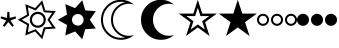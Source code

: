SplineFontDB: 3.2
FontName: SPA3
FullName: SPA3
FamilyName: SPA3
Weight: Regular
Copyright: Copyright (c) 2021, Vasek Potocek
UComments: "2021-1-20: Created with FontForge (http://fontforge.org)"
Version: 1.0
ItalicAngle: 0
UnderlinePosition: -100
UnderlineWidth: 50
Ascent: 800
Descent: 200
InvalidEm: 0
sfntRevision: 0x00010000
LayerCount: 2
Layer: 0 1 "Back" 1
Layer: 1 1 "Fore" 0
XUID: [1021 581 1839483784 9705260]
FSType: 0
OS2Version: 0
OS2_WeightWidthSlopeOnly: 0
OS2_UseTypoMetrics: 0
CreationTime: 1611141588
ModificationTime: 1611220955
PfmFamily: 17
TTFWeight: 400
TTFWidth: 5
LineGap: 0
VLineGap: 0
OS2TypoAscent: 1024
OS2TypoAOffset: 0
OS2TypoDescent: -400
OS2TypoDOffset: 0
OS2TypoLinegap: 0
OS2WinAscent: 1024
OS2WinAOffset: 0
OS2WinDescent: 400
OS2WinDOffset: 0
HheadAscent: 1024
HheadAOffset: 0
HheadDescent: -400
HheadDOffset: 0
OS2CapHeight: 660
OS2XHeight: 486
OS2Vendor: 'PfEd'
OS2UnicodeRanges: 80000000.00000000.00000000.00000000
MarkAttachClasses: 1
DEI: 91125
Encoding: Custom
UnicodeInterp: none
NameList: Adobe Glyph List
DisplaySize: -48
AntiAlias: 1
FitToEm: 0
WinInfo: 0 20 14
BeginPrivate: 2
BlueValues 45 [-410 -390 320 340 476 496 650 670 1014 1034]
BlueFuzz 1 1
EndPrivate
BeginChars: 9 9

StartChar: uni204E
Encoding: 0 8270 0
Width: 418
Flags: MW
LayerCount: 2
Fore
SplineSet
209 273 m 1,0,-1
 112 155 l 1,1,-1
 72 184 l 1,2,-1
 155 312 l 1,3,-1
 13 368 l 1,4,-1
 28 415 l 1,5,-1
 175 376 l 1,6,-1
 184 528 l 1,7,-1
 234 528 l 1,8,-1
 243 376 l 1,9,-1
 390 415 l 1,10,-1
 405 368 l 1,11,-1
 263 312 l 1,12,-1
 346 184 l 1,13,-1
 306 155 l 1,14,-1
 209 273 l 1,0,-1
EndSplineSet
Validated: 1
EndChar

StartChar: sun.stroke
Encoding: 1 61440 1
Width: 1000
LayerCount: 2
Fore
SplineSet
820 330 m 1,0,-1
 970 113 l 1,1,-1
 707 95 l 1,2,-1
 631 -157 l 1,3,-1
 453 38 l 1,4,-1
 208 -61 l 1,5,-1
 250 200 l 1,6,-1
 20 330 l 1,7,-1
 250 460 l 1,8,-1
 208 721 l 1,9,-1
 453 622 l 1,10,-1
 631 817 l 1,11,-1
 707 565 l 1,12,-1
 970 547 l 1,13,-1
 820 330 l 1,0,-1
760 330 m 1,14,-1
 880 504 l 1,15,-1
 670 518 l 1,16,-1
 609 720 l 1,17,-1
 467 564 l 1,18,-1
 271 643 l 1,19,-1
 304 434 l 1,20,-1
 120 330 l 1,21,-1
 304 226 l 1,22,-1
 271 17 l 1,23,-1
 467 96 l 1,24,-1
 609 -60 l 1,25,-1
 670 142 l 1,26,-1
 880 156 l 1,27,-1
 760 330 l 1,14,-1
720 330 m 128,-1,29
 720 247 720 247 661 189 c 0,30,31
 603 130 603 130 520 130 c 128,-1,32
 437 130 437 130 379 189 c 0,33,34
 320 247 320 247 320 330 c 128,-1,35
 320 413 320 413 379 471 c 0,36,37
 437 530 437 530 520 530 c 128,-1,38
 603 530 603 530 661 471 c 0,39,28
 720 413 720 413 720 330 c 128,-1,29
665 330 m 128,-1,41
 665 390 665 390 623 433 c 0,42,43
 580 475 580 475 520 475 c 128,-1,44
 460 475 460 475 417 433 c 0,45,46
 375 390 375 390 375 330 c 128,-1,47
 375 270 375 270 417 227 c 0,48,49
 460 185 460 185 520 185 c 128,-1,50
 580 185 580 185 623 227 c 0,51,40
 665 270 665 270 665 330 c 128,-1,41
EndSplineSet
Validated: 1
EndChar

StartChar: sun.fill
Encoding: 2 61441 2
Width: 1000
LayerCount: 2
Fore
SplineSet
820 330 m 1,0,-1
 970 113 l 1,1,-1
 707 95 l 1,2,-1
 631 -157 l 1,3,-1
 453 38 l 1,4,-1
 208 -61 l 1,5,-1
 250 200 l 1,6,-1
 20 330 l 1,7,-1
 250 460 l 1,8,-1
 208 721 l 1,9,-1
 453 622 l 1,10,-1
 631 817 l 1,11,-1
 707 565 l 1,12,-1
 970 547 l 1,13,-1
 820 330 l 1,0,-1
665 330 m 128,-1,15
 665 390 665 390 623 433 c 0,16,17
 580 475 580 475 520 475 c 128,-1,18
 460 475 460 475 417 433 c 0,19,20
 375 390 375 390 375 330 c 128,-1,21
 375 270 375 270 417 227 c 0,22,23
 460 185 460 185 520 185 c 128,-1,24
 580 185 580 185 623 227 c 0,25,14
 665 270 665 270 665 330 c 128,-1,15
EndSplineSet
Validated: 1
EndChar

StartChar: moon.stroke
Encoding: 3 61442 3
Width: 1000
LayerCount: 2
Fore
SplineSet
925 710 m 1,0,1
 864 730 864 730 800 730 c 0,2,3
 634 730 634 730 517 613 c 128,-1,4
 400 496 400 496 400 330 c 128,-1,5
 400 164 400 164 517 47 c 128,-1,6
 634 -70 634 -70 800 -70 c 0,7,8
 864 -70 864 -70 925 -50 c 1,9,10
 785 -170 785 -170 600 -170 c 0,11,12
 393 -170 393 -170 246 -24 c 0,13,14
 100 123 100 123 100 330 c 128,-1,15
 100 537 100 537 246 684 c 0,16,17
 393 830 393 830 600 830 c 0,18,19
 785 830 785 830 925 710 c 1,0,1
700 769 m 1,20,21
 651 780 651 780 600 780 c 0,22,23
 414 780 414 780 282 648 c 128,-1,24
 150 516 150 516 150 330 c 128,-1,25
 150 144 150 144 282 12 c 128,-1,26
 414 -120 414 -120 600 -120 c 0,27,28
 651 -120 651 -120 700 -109 c 1,29,30
 574 -80 574 -80 482 12 c 0,31,32
 350 144 350 144 350 330 c 128,-1,33
 350 516 350 516 482 648 c 0,34,35
 574 740 574 740 700 769 c 1,20,21
EndSplineSet
Validated: 1
EndChar

StartChar: moon.fill
Encoding: 4 61443 4
Width: 1000
Flags: W
LayerCount: 2
Fore
SplineSet
925 710 m 1,0,1
 864 730 864 730 800 730 c 0,2,3
 634 730 634 730 517 613 c 128,-1,4
 400 496 400 496 400 330 c 128,-1,5
 400 164 400 164 517 47 c 128,-1,6
 634 -70 634 -70 800 -70 c 0,7,8
 864 -70 864 -70 925 -50 c 1,9,10
 785 -170 785 -170 600 -170 c 0,11,12
 393 -170 393 -170 246 -24 c 0,13,14
 100 123 100 123 100 330 c 128,-1,15
 100 537 100 537 246 684 c 0,16,17
 393 830 393 830 600 830 c 0,18,19
 785 830 785 830 925 710 c 1,0,1
EndSplineSet
Validated: 1
EndChar

StartChar: star.stroke
Encoding: 5 61444 5
Width: 1000
LayerCount: 2
Fore
SplineSet
520 139 m 1,0,-1
 226 -75 l 1,1,-1
 338 271 l 1,2,-1
 44 485 l 1,3,-1
 408 485 l 1,4,-1
 520 830 l 1,5,-1
 632 485 l 1,6,-1
 996 485 l 1,7,-1
 702 271 l 1,8,-1
 814 -75 l 1,9,-1
 520 139 l 1,0,-1
520 215 m 1,10,-1
 696 87 l 1,11,-1
 629 295 l 1,12,-1
 805 423 l 1,13,-1
 587 423 l 1,14,-1
 520 630 l 1,15,-1
 453 423 l 1,16,-1
 235 423 l 1,17,-1
 411 295 l 1,18,-1
 344 87 l 1,19,-1
 520 215 l 1,10,-1
EndSplineSet
Validated: 1
EndChar

StartChar: star.fill
Encoding: 6 61445 6
Width: 1000
Flags: W
LayerCount: 2
Fore
SplineSet
520 139 m 1,0,-1
 226 -75 l 1,1,-1
 338 271 l 1,2,-1
 44 485 l 1,3,-1
 408 485 l 1,4,-1
 520 830 l 1,5,-1
 632 485 l 1,6,-1
 996 485 l 1,7,-1
 702 271 l 1,8,-1
 814 -75 l 1,9,-1
 520 139 l 1,0,-1
EndSplineSet
Validated: 1
EndChar

StartChar: ellipsis.stroke
Encoding: 7 61446 7
Width: 1000
LayerCount: 2
Fore
SplineSet
300 330 m 0,0,1
 300 268 300 268 256 224 c 0,2,3
 212 180 212 180 150 180 c 0,4,5
 88 180 88 180 44 224 c 0,6,7
 0 268 0 268 0 330 c 0,8,9
 0 392 0 392 44 436 c 0,10,11
 88 480 88 480 150 480 c 0,12,13
 212 480 212 480 256 436 c 0,14,15
 300 392 300 392 300 330 c 0,0,1
250 330 m 0,16,17
 250 371 250 371 221 401 c 0,18,19
 191 430 191 430 150 430 c 0,20,21
 109 430 109 430 79 401 c 0,22,23
 50 371 50 371 50 330 c 0,24,25
 50 289 50 289 79 259 c 0,26,27
 109 230 109 230 150 230 c 0,28,29
 191 230 191 230 221 259 c 0,30,31
 250 289 250 289 250 330 c 0,16,17
650 330 m 0,32,33
 650 268 650 268 606 224 c 0,34,35
 562 180 562 180 500 180 c 0,36,37
 438 180 438 180 394 224 c 0,38,39
 350 268 350 268 350 330 c 0,40,41
 350 392 350 392 394 436 c 0,42,43
 438 480 438 480 500 480 c 0,44,45
 562 480 562 480 606 436 c 0,46,47
 650 392 650 392 650 330 c 0,32,33
600 330 m 0,48,49
 600 371 600 371 571 401 c 0,50,51
 541 430 541 430 500 430 c 0,52,53
 459 430 459 430 429 401 c 0,54,55
 400 371 400 371 400 330 c 0,56,57
 400 289 400 289 429 259 c 0,58,59
 459 230 459 230 500 230 c 0,60,61
 541 230 541 230 571 259 c 0,62,63
 600 289 600 289 600 330 c 0,48,49
1000 330 m 0,64,65
 1000 268 1000 268 956 224 c 0,66,67
 912 180 912 180 850 180 c 0,68,69
 788 180 788 180 744 224 c 0,70,71
 700 268 700 268 700 330 c 0,72,73
 700 392 700 392 744 436 c 0,74,75
 788 480 788 480 850 480 c 0,76,77
 912 480 912 480 956 436 c 0,78,79
 1000 392 1000 392 1000 330 c 0,64,65
950 330 m 0,80,81
 950 371 950 371 921 401 c 0,82,83
 891 430 891 430 850 430 c 0,84,85
 809 430 809 430 779 401 c 0,86,87
 750 371 750 371 750 330 c 0,88,89
 750 289 750 289 779 259 c 0,90,91
 809 230 809 230 850 230 c 0,92,93
 891 230 891 230 921 259 c 0,94,95
 950 289 950 289 950 330 c 0,80,81
EndSplineSet
Validated: 1
EndChar

StartChar: ellipsis.fill
Encoding: 8 61447 8
Width: 1000
LayerCount: 2
Fore
SplineSet
300 330 m 0,0,1
 300 268 300 268 256 224 c 0,2,3
 212 180 212 180 150 180 c 0,4,5
 88 180 88 180 44 224 c 0,6,7
 0 268 0 268 0 330 c 0,8,9
 0 392 0 392 44 436 c 0,10,11
 88 480 88 480 150 480 c 0,12,13
 212 480 212 480 256 436 c 0,14,15
 300 392 300 392 300 330 c 0,0,1
650 330 m 0,16,17
 650 268 650 268 606 224 c 0,18,19
 562 180 562 180 500 180 c 0,20,21
 438 180 438 180 394 224 c 0,22,23
 350 268 350 268 350 330 c 0,24,25
 350 392 350 392 394 436 c 0,26,27
 438 480 438 480 500 480 c 0,28,29
 562 480 562 480 606 436 c 0,30,31
 650 392 650 392 650 330 c 0,16,17
1000 330 m 0,32,33
 1000 268 1000 268 956 224 c 0,34,35
 912 180 912 180 850 180 c 0,36,37
 788 180 788 180 744 224 c 0,38,39
 700 268 700 268 700 330 c 0,40,41
 700 392 700 392 744 436 c 0,42,43
 788 480 788 480 850 480 c 0,44,45
 912 480 912 480 956 436 c 0,46,47
 1000 392 1000 392 1000 330 c 0,32,33
EndSplineSet
Validated: 1
EndChar
EndChars
EndSplineFont
